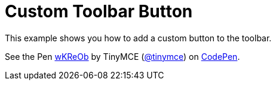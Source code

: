 :rootDir: ../
:partialsDir: {rootDir}partials/
= Custom Toolbar Button
:description: This example shows you how to add a custom button to the toolbar.
:description_short: Add a custom button to the toolbar.
:keywords: example demo custom toolbar button
:title_nav: Custom Toolbar Button

This example shows you how to add a custom button to the toolbar.

++++
<p data-height="600" data-theme-id="0" data-slug-hash="wKReOb" data-default-tab="result" data-user="tinymce" class="codepen">
  See the Pen <a href="http://codepen.io/tinymce/pen/wKReOb/">wKReOb</a>
  by TinyMCE (<a href="http://codepen.io/tinymce">@tinymce</a>)
  on <a href="http://codepen.io">CodePen</a>.
</p>
<script async src="//assets.codepen.io/assets/embed/ei.js"></script>
++++

